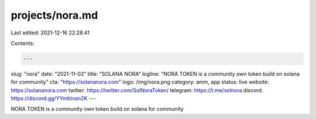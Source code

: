 projects/nora.md
================

Last edited: 2021-12-16 22:28:41

Contents:

.. code-block:: md

    ---
slug: "nora"
date: "2021-11-02"
title: "SOLANA NORA"
logline: "NORA TOKEN is a community own token build on solana for community"
cta: "https://solananora.com"
logo: /img/nora.png
category: amm, app
status: live
website: https://solananora.com
twitter: https://twitter.com/SolNoraToken/
telegram: https://t.me/solnora
discord: https://discord.gg/YYmbtvan2K
---

NORA TOKEN is a community own token build on solana for community

